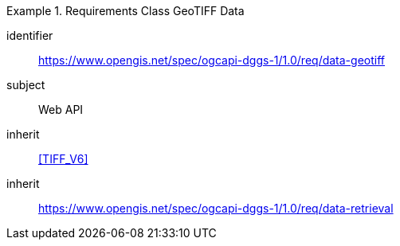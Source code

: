 [[rc_table-data_geotiff]]

[requirements_class]
.Requirements Class GeoTIFF Data
====
[%metadata]
identifier:: https://www.opengis.net/spec/ogcapi-dggs-1/1.0/req/data-geotiff
subject:: Web API
inherit:: <<TIFF_V6>>
inherit:: https://www.opengis.net/spec/ogcapi-dggs-1/1.0/req/data-retrieval
====
